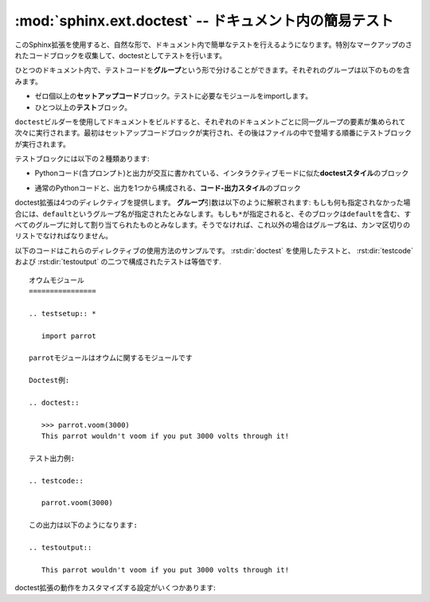 ﻿.. highlight:: rest

.. :mod:`sphinx.ext.doctest` -- Test snippets in the documentation

:mod:`sphinx.ext.doctest` -- ドキュメント内の簡易テスト
=======================================================

.. module:: sphinx.ext.doctest
   :synopsis: ドキュメント内の簡易テスト

..   :synopsis: Test snippets in the documentation.


     .. index:: pair: automatic; testing
           single: doctest
           pair: testing; snippets

.. index:: pair: 自動; テスト
           single: doctest
           pair: テスト; 簡易

.. This extension allows you to test snippets in the documentation in a natural
   way.  It works by collecting specially-marked up code blocks and running them as
   doctest tests.

このSphinx拡張を使用すると、自然な形で、ドキュメント内で簡単なテストを行えるようになります。特別なマークアップのされたコードブロックを収集して、doctestとしてテストを行います。

.. Within one document, test code is partitioned in *groups*, where each group
   consists of:

ひとつのドキュメント内で、テストコードを\ **グループ**\ という形で分けることができます。それぞれのグループは以下のものを含みます。

.. * zero or more *setup code* blocks (e.g. importing the module to test)
.. * one or more *test* blocks

* ゼロ個以上の\ **セットアップコード**\ ブロック。テストに必要なモジュールをimportします。
* ひとつ以上の\ **テスト**\ ブロック。

.. When building the docs with the ``doctest`` builder, groups are collected for
   each document and run one after the other, first executing setup code blocks,
   then the test blocks in the order they appear in the file.

``doctest``\ ビルダーを使用してドキュメントをビルドすると、それぞれのドキュメントごとに同一グループの要素が集められて次々に実行されます。最初はセットアップコードブロックが実行され、その後はファイルの中で登場する順番にテストブロックが実行されます。

.. There are two kinds of test blocks:

テストブロックには以下の２種類あります:

.. * *doctest-style* blocks mimic interactive sessions by interleaving Python code
  (including the interpreter prompt) and output.

* Pythonコード(含プロンプト)と出力が交互に書かれている、インタラクティブモードに似た\ **doctestスタイル**\ のブロック

.. * *code-output-style* blocks consist of an ordinary piece of Python code, and
   optionally, a piece of output for that code.

* 通常のPythonコードと、出力を1つから構成される、\ **コード-出力スタイル**\ のブロック

.. The doctest extension provides four directives.  The *group* argument is
   interpreted as follows: if it is empty, the block is assigned to the group named
   ``default``.  If it is ``*``, the block is assigned to all groups (including the
   ``default`` group).  Otherwise, it must be a comma-separated list of group
   names.

doctest拡張は4つのディレクティブを提供します。 **グループ**\ 引数は以下のように解釈されます: もしも何も指定されなかった場合には、\ ``default``\ というグループ名が指定されたとみなします。もしも\ ``*``\ が指定されると、そのブロックは\ ``default``\ を含む、すべてのグループに対して割り当てられたものとみなします。そうでなければ、これ以外の場合はグループ名は、カンマ区切りのリストでなければなりません。

.. rst:directive:: .. testsetup:: [グループ]

   セットアップのためのコードブロックです。このコードは他のビルダーを使用したときには出力されませんが、それが所属するグループのdoctestが実行される前に実行されます。

.. A setup code block.  This code is not shown in the output for other builders,
   but executed before the doctests of the group(s) it belongs to.


..
    rst:directive:: .. testcleanup:: [group]

.. rst:directive:: .. testcleanup:: [グループ]

   .. A cleanup code block.  This code is not shown in the output for other
      builders, but executed after the doctests of the group(s) it belongs to.

   片付けをするためのコードブロックです。このコードは他のビルダーを使用したときには出力されませんが、それが所属するグループのdoctestが実行された後に実行されます。

   .. versionadded:: 1.1

.. .. rst:directive:: .. doctest:: [グループ]

   A doctest-style code block.  You can use standard :mod:`doctest` flags for
   controlling how actual output is compared with what you give as output.  By
   default, these options are enabled: ``ELLIPSIS`` (allowing you to put
   ellipses in the expected output that match anything in the actual output),
   ``IGNORE_EXCEPTION_DETAIL`` (not comparing tracebacks),
   ``DONT_ACCEPT_TRUE_FOR_1`` (by default, doctest accepts "True" in the output
   where "1" is given -- this is a relic of pre-Python 2.2 times).

   This directive supports two options:

   * ``hide``, a flag option, hides the doctest block in other builders.  By
     default it is shown as a highlighted doctest block.

   * ``options``, a string option, can be used to give a comma-separated list of
     doctest flags that apply to each example in the tests.  (You still can give
     explicit flags per example, with doctest comments, but they will show up in
     other builders too.)

   Note that like with standard doctests, you have to use ``<BLANKLINE>`` to
   signal a blank line in the expected output.  The ``<BLANKLINE>`` is removed
   when building presentation output (HTML, LaTeX etc.).

   Also, you can give inline doctest options, like in doctest::

      >>> datetime.date.now()   # doctest: +SKIP
      datetime.date(2008, 1, 1)

   They will be respected when the test is run, but stripped from presentation
   output.

.. rst:directive:: .. doctest:: [グループ]

   doctestスタイルのコードブロックです。標準の :mod:`docteset` のフラグを使用すると、ユーザが指定した理想の出力と、実際に出力したものをどのように比較するのか、というのを制御することができます。デフォルトでは以下のオプションが有効です: ``ELLIPSIS`` 省略記号(...)を期待される出力の中に書くことができます。どのような結果が来てもマッチします。 ``IGNORE_EXCEPTION_DETAIL`` 例外の詳細を省略して比較します。トレースバックの詳細までは比較しないようになります。 ``DONT_ACCEPT_TRUE_FOR_1`` デフォルトでは、実際の出力が"True"で、理想の結果が"1"となっていた場合、デフォルトではこれもテスト成功とみなします。Python 2.2以前の名残です。

   このディレクティブは以下の２つのオプションをサポートしています:

   * ``hide``\ はフラグオプションです。他のビルダーの使用時に、doctestブロックを隠します。デフォルトでは、ハイライトされたdoctestブロックとして表示されます。

   * ``options``\ は文字列オプションです。それぞれのテストのサンプルに対して、カンマ区切りのdoctestフラグのリストを設定するのに使用します。doctestコメントの中でサンプルごとにフラグを明示することもできますが、他のビルダーをしようすると、そのフラグまでレンダリングされてしまいます。

   標準ライブラリのdoctestでは、予想出力の中に空行を入れたい場合には\ ``<BLANKLINE>``\ というキーワードを指定しなければなりませんでした。\ ``<BLANKLINE>``\ はHTMLやLaTeXなど、人が読める出力を行うビルドの際には削除されます。

   doctestの中で書くのと同様に、インラインでdoctestのオプションを指定することもできます::

      >>> datetime.date.now()   # doctest: +SKIP
      datetime.date(2008, 1, 1)

   これらのオプションは、テストの実行時には識別されますが、HTMLなどの出力の際には削除されます。


.. rst:directive:: .. testcode:: [グループ]

   コード-出力タイプのテストのコードブロックです。

   このディレクティブは以下のオプションをサポートしています:

   * ``hide``\ はフラグオプションです。他のビルダーの使用時に、codeブロックを隠します。デフォルトでは、ハイライトされたcodeブロックとして表示されます。

   .. note::

      ``testcode`` ブロックの中のコードは、含まれている文の量に関わらず、すべて、一度だけ実行されます。そのため、単なる式の場合には、出力は **行われません** 。 ``print`` を使用してください。サンプル::

         .. testcode::

            1+1        # 出力が行われない！
            print 2+2  # 出力が行われる

         .. testoutput::

            4

      doctestモジュールも、通常の出力と、例外メッセージを同じコードスニペット内で混ぜた書き方をサポートしていないように、testcode/testoutputにも同様の制限がある点に注意してください。

.. A code block for a code-output-style test.

   This directive supports one option:

   * ``hide``, a flag option, hides the code block in other builders.  By
     default it is shown as a highlighted code block.

   .. note::

      Code in a ``testcode`` block is always executed all at once, no matter how
      many statements it contains.  Therefore, output will *not* be generated
      for bare expressions -- use ``print``.  Example::

          .. testcode::

             1+1        # this will give no output!
             print 2+2  # this will give output

          .. testoutput::

             4

      Also, please be aware that since the doctest module does not support
      mixing regular output and an exception message in the same snippet, this
      applies to testcode/testoutput as well.

.. rst:directive:: .. testoutput:: [グループ]

   最後に定義された :rst:dir:`testcode` ブロックに対応する出力, もしくは例外メッセージを定義します。

   このディレクティブは以下の２つのオプションをサポートしています:

   * ``hide``\ はフラグオプションです。他のビルダーの使用時に、ブロックを隠します。デフォルトでは、ハイライトせずにリテラルブロックとして表示されます。

   * ``options``\ は文字列オプションで、通常のdoctestブロックと同じように、カンマ区切りのdoctestのフラグを設定するのに使用されます。

   サンプル::

      .. testcode::

         print '出力テキスト.'

      .. testoutput::
         :hide:
         :options: -ELLIPSIS, +NORMALIZE_WHITESPACE

         出力テキスト.

.. The corresponding output, or the exception message, for the last
   :rst:dir:`testcode` block.

   This directive supports two options:

   * ``hide``, a flag option, hides the output block in other builders.  By
     default it is shown as a literal block without highlighting.

   * ``options``, a string option, can be used to give doctest flags
     (comma-separated) just like in normal doctest blocks.

   Example:

      .. testoutput::
         :hide:
         :options: -ELLIPSIS, +NORMALIZE_WHITESPACE

         Output text.


.. The following is an example for the usage of the directives.  The test via
   :rst:dir:`doctest` and the test via :rst:dir:`testcode` and :rst:dir:`testoutput` are
   equivalent. 

以下のコードはこれらのディレクティブの使用方法のサンプルです。 :rst:dir:`doctest` を使用したテストと、 :rst:dir:`testcode` および :rst:dir:`testoutput` の二つで構成されたテストは等価です. ::

   オウムモジュール
   ================

   .. testsetup:: *

      import parrot

   parrotモジュールはオウムに関するモジュールです

   Doctest例:

   .. doctest::

      >>> parrot.voom(3000)
      This parrot wouldn't voom if you put 3000 volts through it!

   テスト出力例:

   .. testcode::

      parrot.voom(3000)

   この出力は以下のようになります:

   .. testoutput::

      This parrot wouldn't voom if you put 3000 volts through it!

.. There are also these config values for customizing the doctest extension:

doctest拡張の動作をカスタマイズする設定がいくつかあります:

.. confval:: doctest_path

   .. A list of directories that will be added to :data:`sys.path` when the doctest
      builder is used.  (Make sure it contains absolute paths.)

   doctestビルダーが使用されるときに、 :data:`sys.path` に対して追加されるディレクトリのリストです。必ず絶対パスで記述してください。


.. confval:: doctest_global_setup

   .. Python code that is treated like it were put in a ``testsetup`` directive for
      *every* file that is tested, and for every group.  You can use this to
      e.g. import modules you will always need in your doctests.

   Pythonコードを記述します。このコードはテストされる\ **すべての**\ ファイルの\ ``testsetup``\ ディレクティブに書き込んだのと同じように扱われます。例えば、doctest時にいつでも必要となるモジュールをimportするといった用途に使用できます。

   .. versionadded:: 0.6


.. confval:: doctest_global_cleanup

   .. Python code that is treated like it were put in a ``testcleanup`` directive
      for *every* file that is tested, and for every group.  You can use this to
      e.g. remove any temporary files that the tests leave behind.

   すべてのテストグループがテストを終了したあとに呼ばれる、 ``testcleanup`` ディレクティブを、すべてのファイルに作ります。この設定にはPythonのコードを書きます。すべてのテンポラリファイルを削除などの使い方ができます。

   .. versionadded:: 1.1


.. confval:: doctest_test_doctest_blocks

   .. If this is a nonempty string (the default is ``'default'``), standard reST
      doctest blocks will be tested too.  They will be assigned to the group name
      given.

   この値に空でない文字列(デフォルトは\ ``'default'``)が設定されると、標準のreSTのdoctestブロックもテストされるようになります。それらのテストには、ここで与えられたグループ名が設定されます。

   .. reST doctest blocks are simply doctests put into a paragraph of their own,
      like so:

         Some documentation text.
  
         >>> print 1
         1
  
         Some more documentation text.

   reSTのdoctestブロックは、reSTの中のパラグラフとして単純にdoctestが置かれます::

      何かドキュメント.

      >>> print 1
      1

      追加の何かドキュメント.

   .. (Note that no special ``::`` is used to introduce the doctest block; docutils
      recognizes them from the leading ``>>>``.  Also, no additional indentation is
      used, though it doesn't hurt.)

   reSTの場合は、doctestブロックを表現するのに特別な\ ``::``\ は使用されません。docutilsは\ ``>>>``\ から始まる行を識別します。そのため、doctestのために追加でインデントを設定する必要はありません。

   .. If this value is left at its default value, the above snippet is interpreted
      by the doctest builder exactly like the following::

         Some documentation text.

         .. doctest::

            >>> print 1
            1

         Some more documentation text.

   この設定値がデフォルトのままであったとすると、上記のコード片は、下記のように書いた場合と同じようにdoctestビルダーから解釈されます::

      何かドキュメント.

      .. doctest::

         >>> print 1
         1

      追加の何かドキュメント.

   .. This feature makes it easy for you to test doctests in docstrings included
      with the :mod:`~sphinx.ext.autodoc` extension without marking them up with a
      special directive.

   この機能があるおかげで :mod:`~sphinx.ext.autodoc` 拡張を使用して取り込んだdocstring中のdoctestを簡単に実行することができます。特別なディレクティブでマークアップする必要はありません。

   .. Note though that you can't have blank lines in reST doctest blocks.  They
      will be interpreted as one block ending and another one starting.  Also,
      removal of ``<BLANKLINE>`` and ``# doctest:`` options only works in
      :rst:dir:`doctest` blocks, though you may set :confval:`trim_doctest_flags` to
      achieve the latter in all code blocks with Python console content.

   reSTのdoctestブロックでは空白行はパラグラフの境界として使用されるため、そのままでは結果として空行を記述することはできません。 :confval:`trim_doctest_flags` を設定して、すべてのコードブロックに対してPythonのコンソール出力を含めることができますが、削除された\ ``<BLANKLINE>``\ と\ ``# doctest:``\ は、 :rst:dir:`doctest` ブロック内でのみ動作します。



